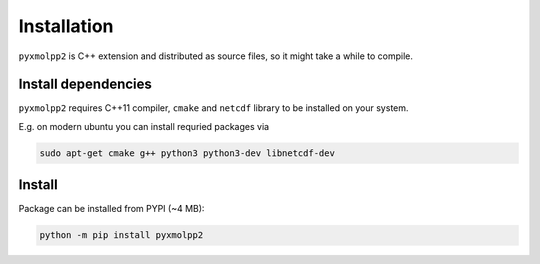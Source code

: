 
Installation
============

``pyxmolpp2`` is C++ extension and distributed as source files, so it might take a while to compile.


.. note-danger::

    Windows platform is not yet supported, see :gh:`sizmailov/pyxmolpp2#54`

Install dependencies
--------------------

``pyxmolpp2`` requires C++11 compiler, ``cmake`` and ``netcdf`` library to be installed on your system.

E.g. on modern ubuntu you can install requried packages via

.. code:: sh

    sudo apt-get cmake g++ python3 python3-dev libnetcdf-dev

.. note-info::

    If C++11-compatible compiler is not default one set env variables prior installation, e.g.:

    .. code-block:: sh

        export CC=gcc-7.3.0 ; export CXX=g++-7.3.0 ;

Install
-------

Package can be installed from PYPI (~4 MB):

.. code-block:: sh

    python -m pip install pyxmolpp2

